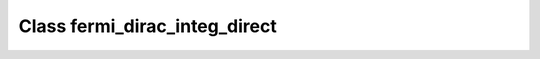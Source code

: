 Class fermi_dirac_integ_direct
==============================

.. doxygenclass:: o2scl::fermi_dirac_integ_direct
